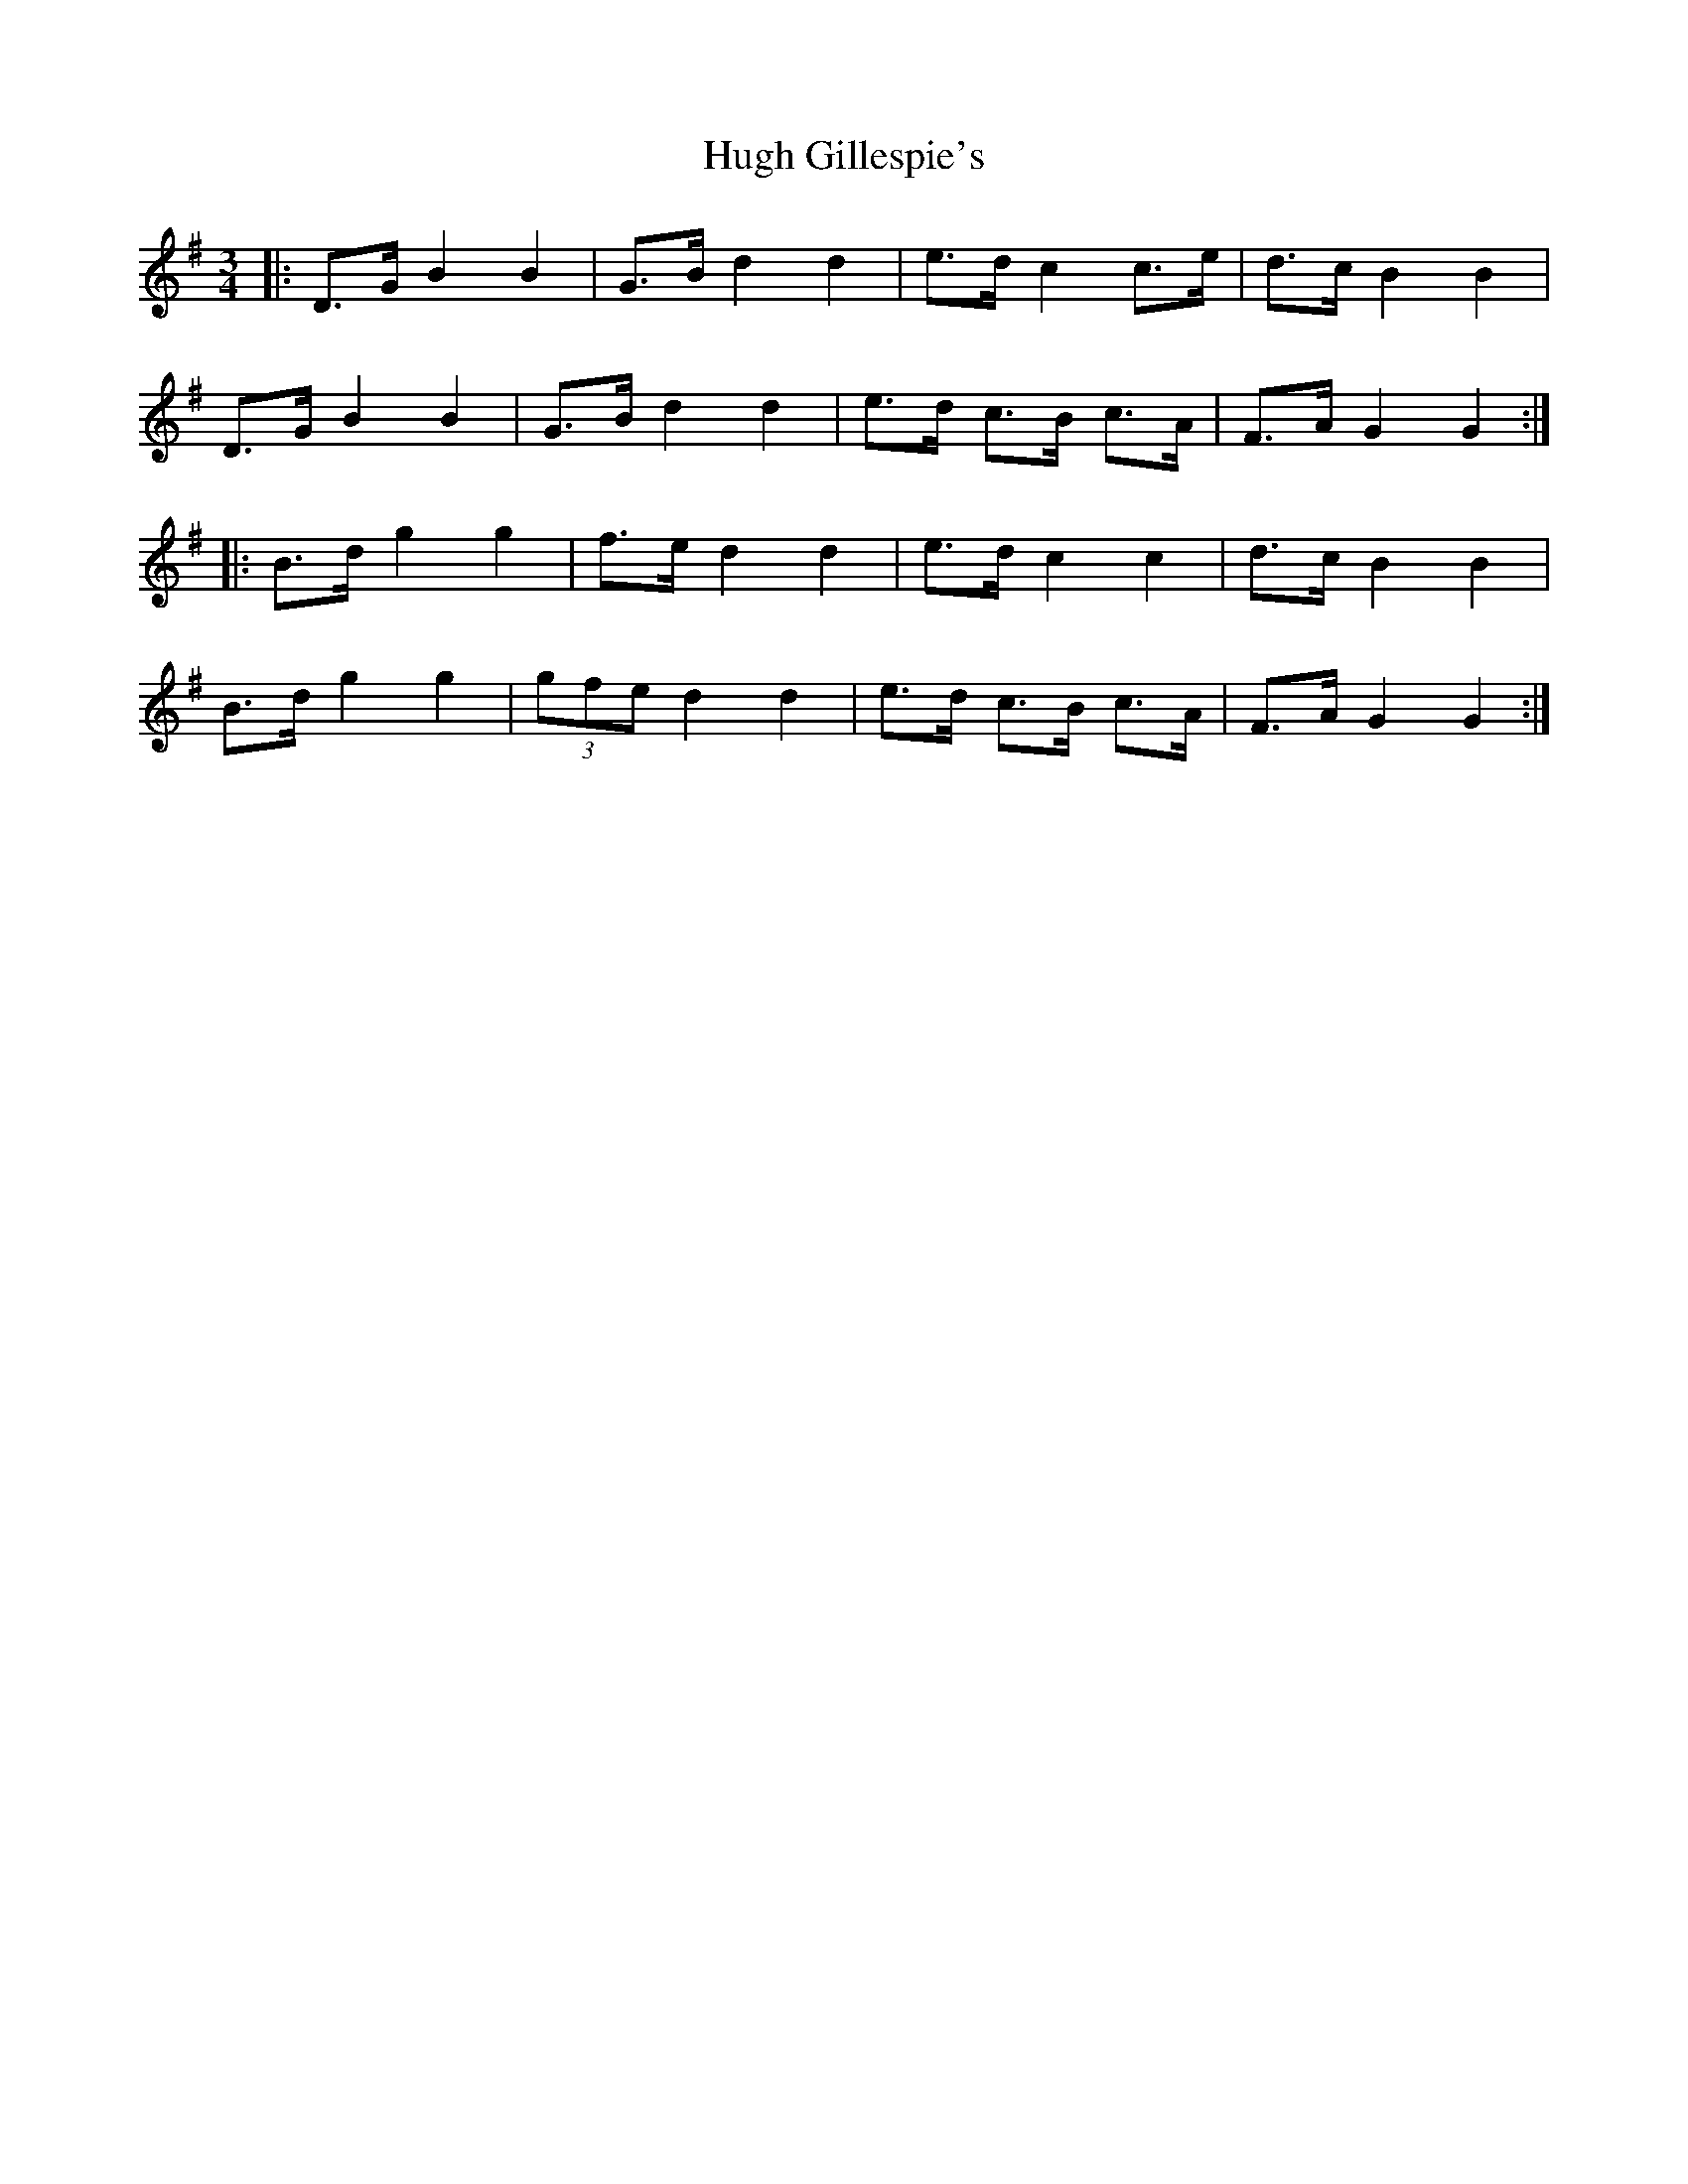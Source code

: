X: 17974
T: Hugh Gillespie's
R: mazurka
M: 3/4
K: Gmajor
|:D>G B2 B2|G>B d2 d2|e>d c2 c>e|d>c B2 B2|
D>G B2 B2|G>B d2 d2|e>d c>B c>A|F>A G2 G2:|
|:B>d g2 g2|f>e d2 d2|e>d c2 c2|d>c B2 B2|
B>d g2 g2|(3gfe d2 d2|e>d c>B c>A|F>A G2 G2:|

